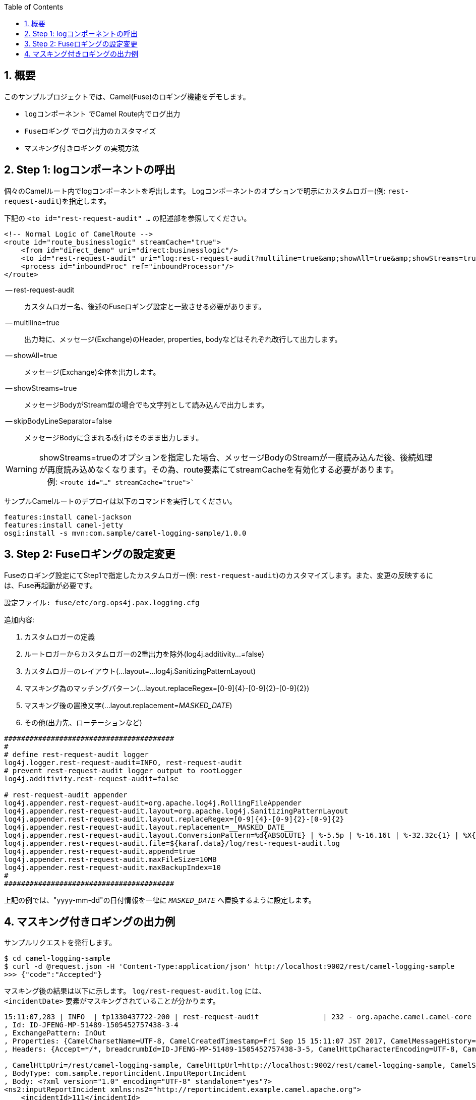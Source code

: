 :source-highlighter: pygments
:toc:
:sectnums:
:icons: font

== 概要

このサンプルプロジェクトでは、Camel(Fuse)のロギング機能をデモします。

- `logコンポーネント` でCamel Route内でログ出力
- `Fuseロギング` でログ出力のカスタマイズ
- `マスキング付きロギング` の実現方法

== Step 1: logコンポーネントの呼出

個々のCamelルート内でlogコンポーネントを呼出します。
Logコンポーネントのオプションで明示にカスタムロガー(例: `rest-request-audit`)を指定します。

下記の `<to id="rest-request-audit" ...` の記述部を参照してください。
```xml
<!-- Normal Logic of CamelRoute -->
<route id="route_businesslogic" streamCache="true">
    <from id="direct_demo" uri="direct:businesslogic"/>
    <to id="rest-request-audit" uri="log:rest-request-audit?multiline=true&amp;showAll=true&amp;showStreams=true&amp;skipBodyLineSeparator=false"/>
    <process id="inboundProc" ref="inboundProcessor"/>
</route>
```

-- rest-request-audit:: カスタムロガー名、後述のFuseロギング設定と一致させる必要があります。
-- multiline=true:: 出力時に、メッセージ(Exchange)のHeader, properties, bodyなどはそれぞれ改行して出力します。
-- showAll=true:: メッセージ(Exchange)全体を出力します。
-- showStreams=true:: メッセージBodyがStream型の場合でも文字列として読み込んで出力します。
-- skipBodyLineSeparator=false:: メッセージBodyに含まれる改行はそのまま出力します。

[WARNING]
showStreams=trueのオプションを指定した場合、メッセージBodyのStreamが一度読み込んだ後、後続処理が再度読み込めなくなります。その為、route要素にてstreamCacheを有効化する必要があります。 +
　例: `<route id="..." streamCache="true">``


サンプルCamelルートのデプロイは以下のコマンドを実行してください。
```sh
features:install camel-jackson
features:install camel-jetty
osgi:install -s mvn:com.sample/camel-logging-sample/1.0.0
```


== Step 2: Fuseロギングの設定変更

Fuseのロギング設定にてStep1で指定したカスタムロガー(例: `rest-request-audit`)のカスタマイズします。また、変更の反映するには、Fuse再起動が必要です。

    設定ファイル: fuse/etc/org.ops4j.pax.logging.cfg

追加内容:

1. カスタムロガーの定義
2. ルートロガーからカスタムロガーの2重出力を除外(log4j.additivity...=false)
3. カスタムロガーのレイアウト(...layout=...log4j.SanitizingPatternLayout)
4. マスキング為のマッチングパターン(...layout.replaceRegex=[0-9]{4}-[0-9]{2}-[0-9]{2})
5. マスキング後の置換文字(...layout.replacement=__MASKED_DATE__)
6. その他(出力先、ローテーションなど)

```properties
########################################
#
# define rest-request-audit logger
log4j.logger.rest-request-audit=INFO, rest-request-audit
# prevent rest-request-audit logger output to rootLogger
log4j.additivity.rest-request-audit=false

# rest-request-audit appender
log4j.appender.rest-request-audit=org.apache.log4j.RollingFileAppender
log4j.appender.rest-request-audit.layout=org.apache.log4j.SanitizingPatternLayout
log4j.appender.rest-request-audit.layout.replaceRegex=[0-9]{4}-[0-9]{2}-[0-9]{2}
log4j.appender.rest-request-audit.layout.replacement=__MASKED_DATE__
log4j.appender.rest-request-audit.layout.ConversionPattern=%d{ABSOLUTE} | %-5.5p | %-16.16t | %-32.32c{1} | %X{bundle.id} - %X{bundle.name} - %X{bundle.version} | %m%n
log4j.appender.rest-request-audit.file=${karaf.data}/log/rest-request-audit.log
log4j.appender.rest-request-audit.append=true
log4j.appender.rest-request-audit.maxFileSize=10MB
log4j.appender.rest-request-audit.maxBackupIndex=10
#
########################################
```

上記の例では、"yyyy-mm-dd"の日付情報を一律に `__MASKED_DATE__` へ置換するように設定します。

== マスキング付きロギングの出力例

サンプルリクエストを発行します。
```sh
$ cd camel-logging-sample
$ curl -d @request.json -H 'Content-Type:application/json' http://localhost:9002/rest/camel-logging-sample
>>> {"code":"Accepted"}
```


マスキング後の結果は以下に示します。
`log/rest-request-audit.log` には、 +
`<incidentDate>` 要素がマスキングされていることが分かります。

```text
15:11:07,283 | INFO  | tp1330437722-200 | rest-request-audit               | 232 - org.apache.camel.camel-core - 2.17.0.redhat-630283 | Exchange[
, Id: ID-JFENG-MP-51489-1505452757438-3-4
, ExchangePattern: InOut
, Properties: {CamelCharsetName=UTF-8, CamelCreatedTimestamp=Fri Sep 15 15:11:07 JST 2017, CamelMessageHistory=[DefaultMessageHistory[routeId=route4, node=restBinding4], DefaultMessageHistory[routeId=route4, node=route4], DefaultMessageHistory[routeId=route_businesslogic, node=rest-request-audit]], CamelToEndpoint=log://rest-request-audit?multiline=true&showAll=true&showStreams=true&skipBodyLineSeparator=false}
, Headers: {Accept=*/*, breadcrumbId=ID-JFENG-MP-51489-1505452757438-3-5, CamelHttpCharacterEncoding=UTF-8, CamelHttpMethod=POST, CamelHttpPath=, CamelHttpQuery=null, CamelHttpServletRequest=Request(POST /rest/camel-logging-sample)@21891042, CamelHttpServletResponse=HTTP/1.1 200

, CamelHttpUri=/rest/camel-logging-sample, CamelHttpUrl=http://localhost:9002/rest/camel-logging-sample, CamelServletContextPath=/rest/camel-logging-sample, Content-Length=189, Content-Type=application/json, Host=localhost:9002, User-Agent=curl/7.54.0}
, BodyType: com.sample.reportincident.InputReportIncident
, Body: <?xml version="1.0" encoding="UTF-8" standalone="yes"?>
<ns2:inputReportIncident xmlns:ns2="http://reportincident.example.camel.apache.org">
    <incidentId>111</incidentId>
    <incidentDate>__MASKED_DATE__</incidentDate>
    <givenName>Christian</givenName>
    <familyName>Mueller</familyName>
    <email>chris@sample.com</email>
</ns2:inputReportIncident>

, Out: null:
]
```
